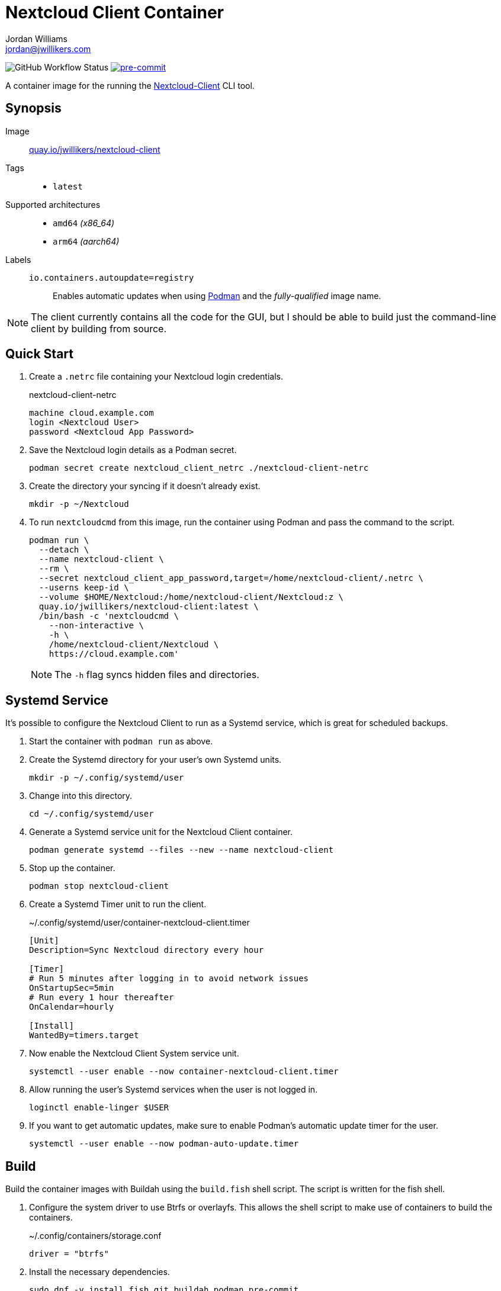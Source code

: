 = Nextcloud Client Container
Jordan Williams <jordan@jwillikers.com>
:experimental:
:icons: font
ifdef::env-github[]
:tip-caption: :bulb:
:note-caption: :information_source:
:important-caption: :heavy_exclamation_mark:
:caution-caption: :fire:
:warning-caption: :warning:
endif::[]
:Asciidoctor_: https://asciidoctor.org/[Asciidoctor]
:Buildah: https://buildah.io/[Buildah]
:Fedora: https://getfedora.org/[Fedora]
:Fedora-Silverblue: https://silverblue.fedoraproject.org/[Fedora Silverblue]
:fish: https://fishshell.com/[fish]
:Git: https://git-scm.com/[Git]
:Linux: https://www.linuxfoundation.org/[Linux]
:Nextcloud-Client: https://github.com/nextcloud/desktop[Nextcloud-Client]
:Podman: https://podman.io/[Podman]
:pre-commit: https://pre-commit.com/[pre-commit]
:Python: https://www.python.org/[Python]
:Rouge: https://rouge.jneen.net/[Rouge]
:Ruby: https://www.ruby-lang.org/en/[Ruby]

image:https://img.shields.io/github/workflow/status/jwillikers/nextcloud-client-image/CI/main[GitHub Workflow Status]
image:https://img.shields.io/badge/pre--commit-enabled-brightgreen?logo=pre-commit&logoColor=white[pre-commit, link=https://github.com/pre-commit/pre-commit]

A container image for the running the {Nextcloud-Client} CLI tool.

== Synopsis

Image:: https://quay.io/repository/jwillikers/nextcloud-client[quay.io/jwillikers/nextcloud-client]

Tags::
* `latest`

Supported architectures::
* `amd64` _(x86_64)_
* `arm64` _(aarch64)_

Labels::
`io.containers.autoupdate=registry`::: Enables automatic updates when using {Podman} and the _fully-qualified_ image name.

NOTE: The client currently contains all the code for the GUI, but I should be able to build just the command-line client by building from source.

== Quick Start

. Create a `.netrc` file containing your Nextcloud login credentials.
+
.nextcloud-client-netrc
[source]
----
machine cloud.example.com
login <Nextcloud User>
password <Nextcloud App Password>
----

. Save the Nextcloud login details as a Podman secret.
+
[source,sh]
----
podman secret create nextcloud_client_netrc ./nextcloud-client-netrc
----

. Create the directory your syncing if it doesn't already exist.
+
[source,sh]
----
mkdir -p ~/Nextcloud
----

. To run `nextcloudcmd` from this image, run the container using Podman and pass the command to the script.
+
--
[source,sh]
----
podman run \
  --detach \
  --name nextcloud-client \
  --rm \
  --secret nextcloud_client_app_password,target=/home/nextcloud-client/.netrc \
  --userns keep-id \
  --volume $HOME/Nextcloud:/home/nextcloud-client/Nextcloud:z \
  quay.io/jwillikers/nextcloud-client:latest \
  /bin/bash -c 'nextcloudcmd \
    --non-interactive \
    -h \
    /home/nextcloud-client/Nextcloud \
    https://cloud.example.com'
----

NOTE: The `-h` flag syncs hidden files and directories.
--

== Systemd Service

It's possible to configure the Nextcloud Client to run as a Systemd service, which is great for scheduled backups.

. Start the container with `podman run` as above.

. Create the Systemd directory for your user's own Systemd units.
+
[source,sh]
----
mkdir -p ~/.config/systemd/user
----

. Change into this directory.
+
[source,sh]
----
cd ~/.config/systemd/user
----

. Generate a Systemd service unit for the Nextcloud Client container.
+
[source,sh]
----
podman generate systemd --files --new --name nextcloud-client
----

. Stop up the container.
+
[source,sh]
----
podman stop nextcloud-client
----

. Create a Systemd Timer unit to run the client.
+
.~/.config/systemd/user/container-nextcloud-client.timer
[source,Systemd]
----
[Unit]
Description=Sync Nextcloud directory every hour

[Timer]
# Run 5 minutes after logging in to avoid network issues
OnStartupSec=5min
# Run every 1 hour thereafter
OnCalendar=hourly

[Install]
WantedBy=timers.target
----

. Now enable the Nextcloud Client System service unit.
+
[source,sh]
----
systemctl --user enable --now container-nextcloud-client.timer
----

. Allow running the user's Systemd services when the user is not logged in.
+
[source,sh]
----
loginctl enable-linger $USER
----

. If you want to get automatic updates, make sure to enable Podman's automatic update timer for the user.
+
[source,sh]
----
systemctl --user enable --now podman-auto-update.timer
----

== Build

Build the container images with Buildah using the `build.fish` shell script.
The script is written for the fish shell.

. Configure the system driver to use Btrfs or overlayfs.
This allows the shell script to make use of containers to build the containers.
+
.~/.config/containers/storage.conf
[source,sh]
----
driver = "btrfs"
----

. Install the necessary dependencies.
+
[source,sh]
----
sudo dnf -y install fish git buildah podman pre-commit
----

. Clone this repository.
+
[source,sh]
----
git -C ~/Projects clone git@github.com:jwillikers/nextcloud-client-image.git
----

. Change into the project directory.
+
[source,sh]
----
cd ~/Projects/nextcloud-client-image
----

. Install pre-commit's Git hooks.
+
[source,sh]
----
pre-commit install
----

. Run the shell script.
+
[source,sh]
----
buildah unshare fish ~/Projects/nextcloud-client-image/build.fish
----

== Contributing

Contributions in the form of issues, feedback, and even pull requests are welcome.
Make sure to adhere to the project's link:CODE_OF_CONDUCT.adoc[Code of Conduct].

== Open Source Software

This project is built on the hard work of countless open source contributors.
Several of these projects are enumerated below.

* {Asciidoctor_}
* {Buildah}
* {Fedora}
* {Fedora-Silverblue}
* {fish}
* {Git}
* {Linux}
* {nextcloud-client}
* {Podman}
* {pre-commit}
* {Python}
* {Rouge}
* {Ruby}

== Code of Conduct

Refer to the project's link:CODE_OF_CONDUCT.adoc[Code of Conduct] for details.

== License

This repository is licensed under the https://www.gnu.org/licenses/gpl-3.0.html[GPLv3], a copy of which is provided in the link:LICENSE.adoc[license file].

© 2021 Jordan Williams

== Authors

mailto:{email}[{author}]
